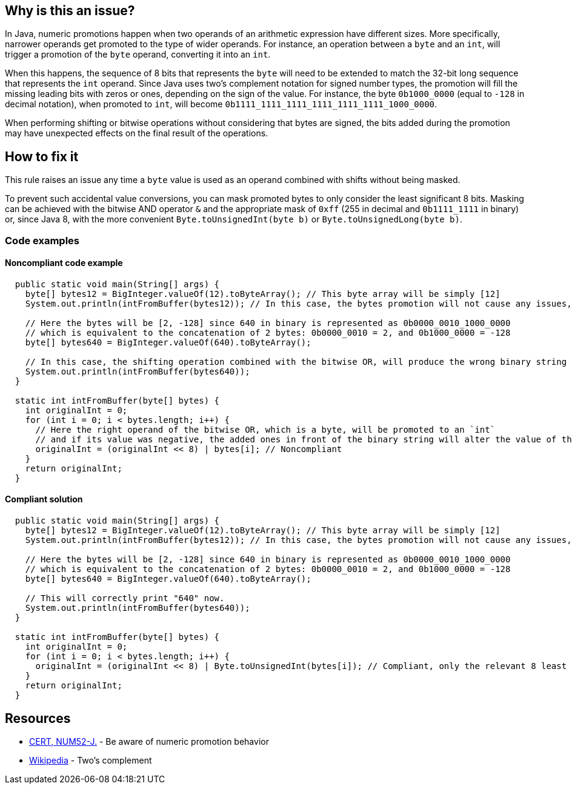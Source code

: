 == Why is this an issue?

In Java, numeric promotions happen when two operands of an arithmetic expression have different sizes.
More specifically, narrower operands get promoted to the type of wider operands.
For instance, an operation between a `byte` and an `int`, will trigger a promotion of the `byte` operand, converting it into an `int`.

When this happens, the sequence of 8 bits that represents the `byte` will need to be extended to match the 32-bit long sequence that represents the `int` operand.
Since Java uses two's complement notation for signed number types, the promotion will fill the missing leading bits with zeros or ones, depending on the sign of the value.
For instance, the byte `0b1000_0000` (equal to `-128` in decimal notation), when promoted to `int`, will become `0b1111_1111_1111_1111_1111_1111_1000_0000`.

When performing shifting or bitwise operations without considering that bytes are signed, the bits added during the promotion may have unexpected effects on the final result of the operations.

== How to fix it

This rule raises an issue any time a `byte` value is used as an operand combined with shifts without being masked.

To prevent such accidental value conversions, you can mask promoted bytes to only consider the least significant 8 bits.
Masking can be achieved with the bitwise AND operator `&` and the appropriate mask of `0xff` (255 in decimal and `0b1111_1111` in binary) or, since Java 8, with the more convenient `Byte.toUnsignedInt(byte b)` or `Byte.toUnsignedLong(byte b)`.

=== Code examples

==== Noncompliant code example

[source,java,diff-id=1,diff-type=noncompliant]
----
  public static void main(String[] args) {
    byte[] bytes12 = BigInteger.valueOf(12).toByteArray(); // This byte array will be simply [12]
    System.out.println(intFromBuffer(bytes12)); // In this case, the bytes promotion will not cause any issues, and "12" will be printed.

    // Here the bytes will be [2, -128] since 640 in binary is represented as 0b0000_0010_1000_0000
    // which is equivalent to the concatenation of 2 bytes: 0b0000_0010 = 2, and 0b1000_0000 = -128
    byte[] bytes640 = BigInteger.valueOf(640).toByteArray();

    // In this case, the shifting operation combined with the bitwise OR, will produce the wrong binary string and "-128" will be printed.
    System.out.println(intFromBuffer(bytes640));
  }

  static int intFromBuffer(byte[] bytes) {
    int originalInt = 0;
    for (int i = 0; i < bytes.length; i++) {
      // Here the right operand of the bitwise OR, which is a byte, will be promoted to an `int`
      // and if its value was negative, the added ones in front of the binary string will alter the value of the `originalInt`
      originalInt = (originalInt << 8) | bytes[i]; // Noncompliant
    }
    return originalInt;
  }
----


==== Compliant solution

[source,java,diff-id=1,diff-type=compliant]
----
  public static void main(String[] args) {
    byte[] bytes12 = BigInteger.valueOf(12).toByteArray(); // This byte array will be simply [12]
    System.out.println(intFromBuffer(bytes12)); // In this case, the bytes promotion will not cause any issues, and "12" will be printed.

    // Here the bytes will be [2, -128] since 640 in binary is represented as 0b0000_0010_1000_0000
    // which is equivalent to the concatenation of 2 bytes: 0b0000_0010 = 2, and 0b1000_0000 = -128
    byte[] bytes640 = BigInteger.valueOf(640).toByteArray();

    // This will correctly print "640" now.
    System.out.println(intFromBuffer(bytes640));
  }

  static int intFromBuffer(byte[] bytes) {
    int originalInt = 0;
    for (int i = 0; i < bytes.length; i++) {
      originalInt = (originalInt << 8) | Byte.toUnsignedInt(bytes[i]); // Compliant, only the relevant 8 least significant bits will affect the bitwise OR
    }
    return originalInt;
  }
----


== Resources

* https://wiki.sei.cmu.edu/confluence/x/kDZGBQ[CERT, NUM52-J.] - Be aware of numeric promotion behavior 
* https://en.wikipedia.org/wiki/Signed_number_representations#Two.27s_complement[Wikipedia] - Two's complement


ifdef::env-github,rspecator-view[]

'''
== Implementation Specification
(visible only on this page)

=== Message

Prevent "int" promotion by adding "& 0xff" to this expression.


'''
== Comments And Links
(visible only on this page)

=== on 22 Feb 2016, 20:10:17 Ann Campbell wrote:
Thanks for the rewrite [~michael.gumowski]. Looks good

endif::env-github,rspecator-view[]
